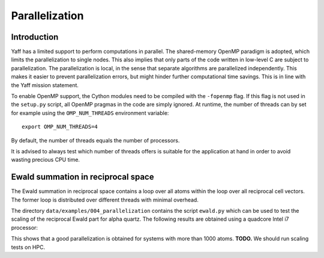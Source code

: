 .. _ug_sec_parallel:

Parallelization
##################


Introduction
============

Yaff has a limited support to perform computations in parallel. The
shared-memory OpenMP paradigm is adopted, which limits the parallelization to
single nodes. This also implies that only parts of the code written in low-level
C are subject to parallelization. The parallelization is local, in the sense
that separate algorithms are parallelized independently. This makes it easier
to prevent parallelization errors, but might hinder further computational time
savings. This is in line with the Yaff mission statement.

To enable OpenMP support, the Cython modules need to be compiled with the
``-fopenmp`` flag. If this flag is not used in the ``setup.py`` script, all
OpenMP pragmas in the code are simply ignored. At runtime, the number of
threads can by set for example using the ``OMP_NUM_THREADS`` environment
variable::

    export OMP_NUM_THREADS=4

By default, the number of threads equals the number of processors.

It is advised to always test which number of threads offers is suitable for
the application at hand in order to avoid wasting precious CPU time.

.. _ug_sec_para_ewald:


Ewald summation in reciprocal space
===================================

The Ewald summation in reciprocal space contains a loop over all atoms within
the loop over all reciprocal cell vectors. The former loop is distributed over
different threads with minimal overhead.

The directory ``data/examples/004_parallelization`` contains the script
``ewald.py`` which can be used to test the scaling of the reciprocal Ewald
part for alpha quartz. The following results are obtained using a quadcore
Intel i7 processor:

.. image:: ewald.png

This shows that a good parallelization is obtained for systems with more than
1000 atoms. **TODO.** We should run scaling tests on HPC.
